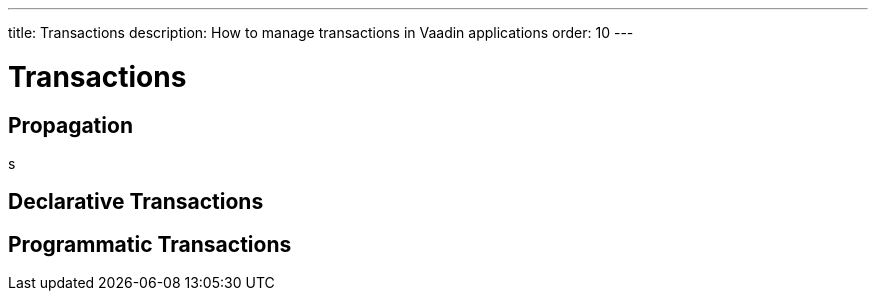 ---
title: Transactions
description: How to manage transactions in Vaadin applications
order: 10
---

= Transactions



// ChatGPT: Database transactions are essential in business applications because they ensure data integrity, consistency, and reliability. They follow the "all-or-nothing" principle (atomicity), meaning either all operations in a transaction are completed or none, preventing partial updates and preserving data accuracy. Transactions also ensure that the database moves from one valid state to another (consistency), isolate operations to prevent conflicts in multi-user environments (isolation), and guarantee that committed data is permanent even in case of system failures (durability). These features make transactions critical for maintaining secure, efficient, and robust data management in business-critical systems.

== Propagation

s

== Declarative Transactions

== Programmatic Transactions
 
